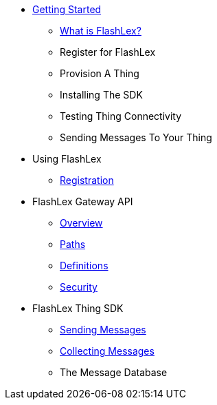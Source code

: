* xref:getting-started.adoc[Getting Started]
** xref:getting-started.adoc#and-fragment[What is FlashLex?]
** Register for FlashLex
** Provision A Thing
** Installing The SDK
** Testing Thing Connectivity
** Sending Messages To Your Thing
* Using FlashLex
** xref:site/registration.adoc[Registration]
* FlashLex Gateway API
** xref:api/index.adoc[Overview]
** xref:api/paths.adoc[Paths]
** xref:api/definitions.adoc[Definitions]
** xref:api/security.adoc[Security]
* FlashLex Thing SDK
** xref:sending-messages.adoc[Sending Messages]
** xref:collecting-messages.adoc[Collecting Messages]
** The Message Database



